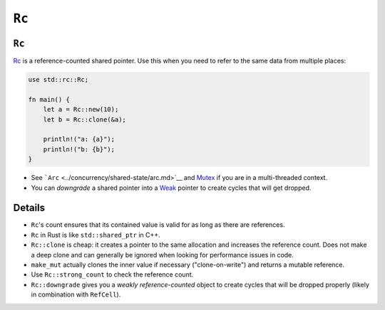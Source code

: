 ========
``Rc``
========

--------
``Rc``
--------

`Rc <https://doc.rust-lang.org/std/rc/struct.Rc.html>`__ is a
reference-counted shared pointer. Use this when you need to refer to the
same data from multiple places:

.. code:: rust,editable

   use std::rc::Rc;

   fn main() {
       let a = Rc::new(10);
       let b = Rc::clone(&a);

       println!("a: {a}");
       println!("b: {b}");
   }

-  See ```Arc`` <../concurrency/shared-state/arc.md>`__ and
   `Mutex <https://doc.rust-lang.org/std/sync/struct.Mutex.html>`__
   if you are in a multi-threaded context.
-  You can *downgrade* a shared pointer into a
   `Weak <https://doc.rust-lang.org/std/rc/struct.Weak.html>`__
   pointer to create cycles that will get dropped.

.. raw:: html

---------
Details
---------

-  ``Rc``\ 's count ensures that its contained value is valid for as
   long as there are references.
-  ``Rc`` in Rust is like ``std::shared_ptr`` in C++.
-  ``Rc::clone`` is cheap: it creates a pointer to the same allocation
   and increases the reference count. Does not make a deep clone and can
   generally be ignored when looking for performance issues in code.
-  ``make_mut`` actually clones the inner value if necessary
   ("clone-on-write") and returns a mutable reference.
-  Use ``Rc::strong_count`` to check the reference count.
-  ``Rc::downgrade`` gives you a *weakly reference-counted* object to
   create cycles that will be dropped properly (likely in combination
   with ``RefCell``).

.. raw:: html

